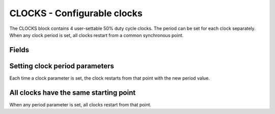 CLOCKS - Configurable clocks
============================

The CLOCKS block contains 4 user-settable 50% duty cycle clocks. The period can
be set for each clock separately. When any clock period is set, all clocks
restart from a common synchronous point.

Fields
------

.. block_fields:: modules/clocks/clocks.block.ini

Setting clock period parameters
-------------------------------

Each time a clock parameter is set, the clock restarts from that point with
the new period value.

.. timing_plot::
   :path: modules/clocks/clocks.timing.ini
   :section: Setting a parameter starts clock

All clocks have the same starting point
---------------------------------------

When any period parameter is set, all clocks restart from that point.



.. timing_plot::
   :path: modules/clocks/clocks.timing.ini
   :section: Clocks restart whenever parameter set